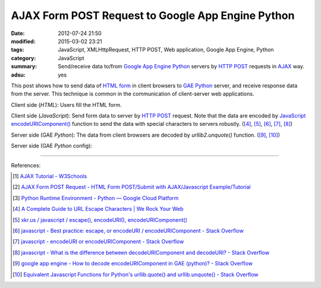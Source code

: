 AJAX Form POST Request to Google App Engine Python
##################################################

:date: 2012-07-24 21:50
:modified: 2015-03-02 23:21
:tags: JavaScript, XMLHttpRequest, HTTP POST, Web application,
       Google App Engine, Python
:category: JavaScript
:summary: Send/receive data to/from `Google App Engine Python`_ servers by
          `HTTP POST`_ requests in AJAX_ way.
:adsu: yes


This post shows how to send data of `HTML form`_ in client browsers to
`GAE Python`_ server, and receive response data from the server. This technique
is common in the communication of client-server web applications.

Client side (*HTML*): Users fill the HTML form.

.. show_github_file:: siongui userpages content/code/ajax-form-post-gae-python/index.html
.. adsu:: 2

Client side (*JavaScript*): Send form data to server by `HTTP POST`_ request.
Note that the data are encoded by JavaScript_ `encodeURIComponent()`_ function
to send the data with special characters to servers robustly. ([4]_, [5]_, [6]_,
[7]_, [8]_)

.. show_github_file:: siongui userpages content/code/ajax-form-post-gae-python/post.js
.. adsu:: 3

Server side (GAE *Python*): The data from client browsers are decoded by
*urllib2.unquote()* function. ([9]_, [10]_)

.. show_github_file:: siongui userpages content/code/ajax-form-post-gae-python/post.py

Server side (GAE *Python* config):

.. show_github_file:: siongui userpages content/code/ajax-form-post-gae-python/app.yaml

----

References:

.. [1] `AJAX Tutorial - W3Schools <http://www.w3schools.com/ajax/default.asp>`_

.. [2] `AJAX Form POST Request - HTML Form POST/Submit with AJAX/Javascript Example/Tutorial <http://snipplr.com/view/3701/>`_

.. [3] `Python Runtime Environment - Python — Google Cloud Platform <https://cloud.google.com/appengine/docs/python/>`_

.. [4] `A Complete Guide to URL Escape Characters | We Rock Your Web <http://www.werockyourweb.com/url-escape-characters/>`_

.. [5] `xkr.us / javascript / escape(), encodeURI(), encodeURIComponent() <http://xkr.us/articles/javascript/encode-compare/>`_

.. [6] `javascript - Best practice: escape, or encodeURI / encodeURIComponent - Stack Overflow <http://stackoverflow.com/questions/75980/best-practice-escape-or-encodeuri-encodeuricomponent>`_

.. [7] `javascript - encodeURI or encodeURIComponent - Stack Overflow <http://stackoverflow.com/questions/4540753/encodeuri-or-encodeuricomponent>`_

.. [8] `javascript - What is the difference between decodeURIComponent and decodeURI? - Stack Overflow <http://stackoverflow.com/questions/747641/what-is-the-difference-between-decodeuricomponent-and-decodeuri>`_

.. [9] `google app engine - How to decode encodeURIComponent in GAE (python)? - Stack Overflow <http://stackoverflow.com/questions/9880173/how-to-decode-encodeuricomponent-in-gae-python>`_

.. [10] `Equivalent Javascript Functions for Python's urllib.quote() and urllib.unquote() - Stack Overflow <http://stackoverflow.com/questions/946170/equivalent-javascript-functions-for-pythons-urllib-quote-and-urllib-unquote>`_


.. _HTML form: http://www.w3schools.com/html/html_forms.asp
.. _Google App Engine Python: https://cloud.google.com/appengine/docs/python/
.. _GAE Python: https://cloud.google.com/appengine/docs/python/
.. _HTTP POST: https://www.google.com/search?q=HTTP+POST
.. _AJAX: https://www.google.com/search?q=AJAX
.. _JavaScript: https://www.google.com/search?q=JavaScript
.. _encodeURIComponent(): http://www.w3schools.com/jsref/jsref_encodeURIComponent.asp
